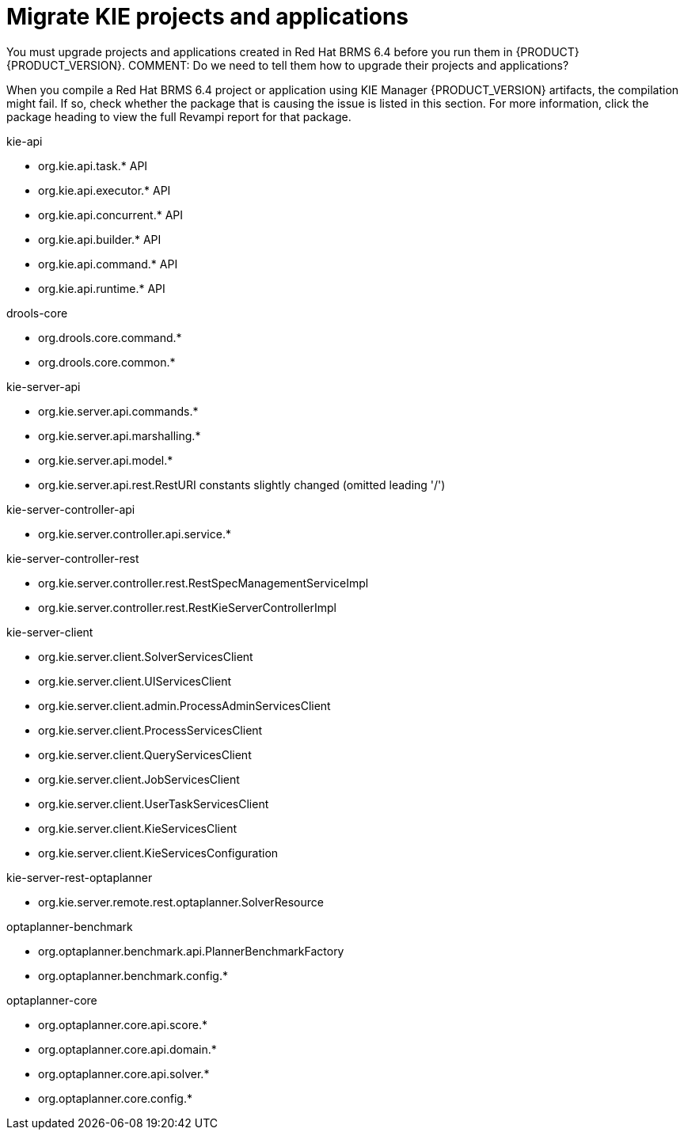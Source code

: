 [id='migrate-kie-projects-proc']
= Migrate KIE projects and applications

You must upgrade projects and applications created in Red Hat BRMS 6.4 before you run them in {PRODUCT} {PRODUCT_VERSION}.  
COMMENT: Do we need to tell them how to upgrade their projects and applications?

When you compile a Red Hat BRMS 6.4 project or application using KIE Manager {PRODUCT_VERSION} artifacts, the compilation might fail. If so, check whether the package that is causing the issue is listed in this section. For more information, click the package heading to view the full Revampi report for that package.
 
.kie-api
* org.kie.api.task.* API
* org.kie.api.executor.* API
* org.kie.api.concurrent.* API
* org.kie.api.builder.* API
* org.kie.api.command.* API
* org.kie.api.runtime.* API

.drools-core
* org.drools.core.command.*
* org.drools.core.common.*

.kie-server-api
* org.kie.server.api.commands.*
* org.kie.server.api.marshalling.*
* org.kie.server.api.model.*
* org.kie.server.api.rest.RestURI constants slightly changed (omitted leading '/')

.kie-server-controller-api
* org.kie.server.controller.api.service.*

.kie-server-controller-rest
* org.kie.server.controller.rest.RestSpecManagementServiceImpl
* org.kie.server.controller.rest.RestKieServerControllerImpl

.kie-server-client
* org.kie.server.client.SolverServicesClient
* org.kie.server.client.UIServicesClient
* org.kie.server.client.admin.ProcessAdminServicesClient
* org.kie.server.client.ProcessServicesClient
* org.kie.server.client.QueryServicesClient
* org.kie.server.client.JobServicesClient
* org.kie.server.client.UserTaskServicesClient
* org.kie.server.client.KieServicesClient
* org.kie.server.client.KieServicesConfiguration

.kie-server-rest-optaplanner
* org.kie.server.remote.rest.optaplanner.SolverResource

.optaplanner-benchmark
* org.optaplanner.benchmark.api.PlannerBenchmarkFactory
* org.optaplanner.benchmark.config.*

.optaplanner-core
* org.optaplanner.core.api.score.*
* org.optaplanner.core.api.domain.*
* org.optaplanner.core.api.solver.*
* org.optaplanner.core.config.*


